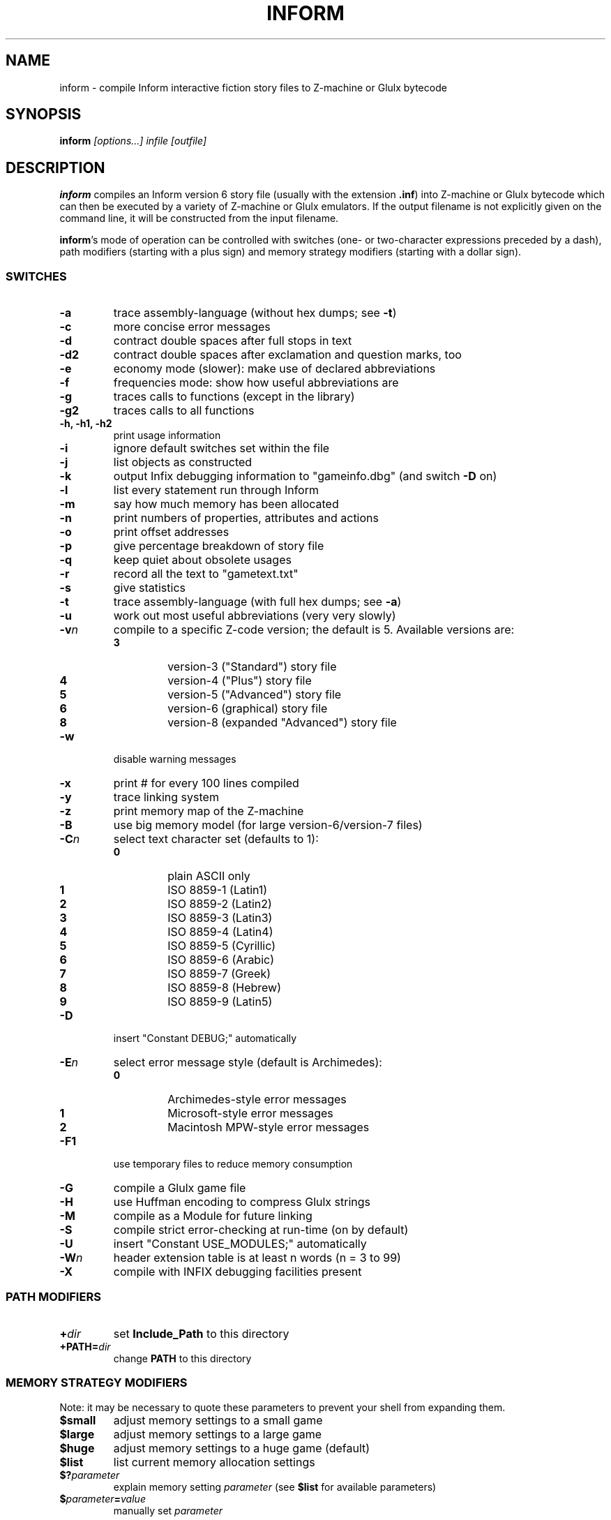 .TH INFORM "1" "2015-12-20" "Inform v6.33" "Inform v6.33 - interactive fiction story file compiler"
.SH NAME
inform \- compile Inform interactive fiction story files to Z-machine or Glulx bytecode
.SH SYNOPSIS
.BI "inform " "[options...] infile [outfile]"
.SH DESCRIPTION
\fBinform\fP compiles an Inform version 6 story file (usually with the
extension \fB.inf\fP) into Z-machine or Glulx bytecode which can then be
executed by a variety of Z-machine or Glulx emulators. If the output
filename is not explicitly given on the command line, it will be
constructed from the input filename.
.PP
\fBinform\fP's mode of operation can be controlled with switches (one- or
two-character expressions preceded by a dash), path modifiers (starting with a
plus sign) and memory strategy modifiers (starting with a dollar sign).
.SS SWITCHES
.TP
.B -a
trace assembly-language (without hex dumps; see \fB-t\fP)
.TP
.B -c
more concise error messages
.TP
.B -d
contract double spaces after full stops in text
.TP
.B -d2
contract double spaces after exclamation and question marks, too
.TP
.B -e
economy mode (slower): make use of declared abbreviations
.TP
.B -f
frequencies mode: show how useful abbreviations are
.TP
.B -g
traces calls to functions (except in the library)
.TP
.B -g2
traces calls to all functions
.TP
.B -h, -h1, -h2
print usage information
.TP
.B -i
ignore default switches set within the file
.TP
.B -j
list objects as constructed
.TP
.B -k
output Infix debugging information to "gameinfo.dbg" (and switch \fB-D\fP on)
.TP
.B -l
list every statement run through Inform
.TP
.B -m
say how much memory has been allocated
.TP
.B -n
print numbers of properties, attributes and actions
.TP
.B -o
print offset addresses
.TP
.B -p
give percentage breakdown of story file
.TP
.B -q
keep quiet about obsolete usages
.TP
.B -r
record all the text to "gametext.txt"
.TP
.B -s
give statistics
.TP
.B -t
trace assembly-language (with full hex dumps; see \fB-a\fP)
.TP
.B -u
work out most useful abbreviations (very very slowly)
.TP
.B -v\fIn\fP
compile to a specific Z-code version; the default is 5. Available versions are:
.RS
.TP
.B 3
version-3 ("Standard") story file
.TP
.B 4
version-4 ("Plus") story file
.TP
.B 5
version-5 ("Advanced") story file
.TP
.B 6
version-6 (graphical) story file
.TP
.B 8
version-8 (expanded "Advanced") story file
.RE
.TP
.B -w
disable warning messages
.TP
.B -x
print # for every 100 lines compiled
.TP
.B -y
trace linking system
.TP
.B -z
print memory map of the Z-machine
.TP
.B -B
use big memory model (for large version-6/version-7 files)
.TP
.B -C\fIn\fP
select text character set (defaults to 1):
.RS
.TP
.B 0
plain ASCII only
.TP
.B 1
ISO 8859-1 (Latin1)
.TP
.B 2
ISO 8859-2 (Latin2)
.TP
.B 3
ISO 8859-3 (Latin3)
.TP
.B 4
ISO 8859-4 (Latin4)
.TP
.B 5
ISO 8859-5 (Cyrillic)
.TP
.B 6
ISO 8859-6 (Arabic)
.TP
.B 7
ISO 8859-7 (Greek)
.TP
.B 8
ISO 8859-8 (Hebrew)
.TP
.B 9
ISO 8859-9 (Latin5)
.RE
.TP
.B -D
insert "Constant DEBUG;" automatically
.TP
.B -E\fIn\fP
select error message style (default is Archimedes):
.RS
.TP
.B 0
Archimedes-style error messages
.TP
.B 1
Microsoft-style error messages
.TP
.B 2
Macintosh MPW-style error messages
.RE
.TP
.B -F1
use temporary files to reduce memory consumption
.TP
.B -G
compile a Glulx game file
.TP
.B -H
use Huffman encoding to compress Glulx strings
.TP
.B -M
compile as a Module for future linking
.TP
.B -S
compile strict error-checking at run-time (on by default)
.TP
.B -U
insert "Constant USE_MODULES;" automatically
.TP
.B -W\fIn\fP
header extension table is at least n words (n = 3 to 99)
.TP
.B -X
compile with INFIX debugging facilities present
.SS PATH MODIFIERS
.TP
.BI + dir
set \fBInclude_Path\fP to this directory
.TP
.BI +PATH= dir
change \fBPATH\fP to this directory
.SS MEMORY STRATEGY MODIFIERS
Note: it may be necessary to quote these parameters to prevent your shell
from expanding them.
.TP
.B $small
adjust memory settings to a small game
.TP
.B $large
adjust memory settings to a large game
.TP
.B $huge
adjust memory settings to a huge game (default)
.TP
.B $list
list current memory allocation settings
.TP
.BI $? parameter
explain memory setting \fIparameter\fP (see \fB$list\fP for available
parameters)
.TP
.BI $ parameter = value
manually set \fIparameter\fP

.SH CAVEATS
\fBinform\fP is not capable of creating story files conforming to
versions 1 or 2 of the Z-Machine.
.br
Modules cannot be used with Glulx and are deprecated for Z-Machine.

.SH SEE ALSO

.IR zcode-interpreter (6)
and the manuals and language reference which can be found online at
.br
.RI < http://inform-fiction.org/manual/ >
.br
and
.br
.RI < http://inform-fiction.org/inform6.html >.

.SH AUTHOR
The various iterations of the \fBInform\fP language were created by
Graham Nelson in 1993.

This manpage was written by Jan Nordholz <hesso@pool.math.tu-berlin.de>
for the Debian Project and altered by David Griffith <dave@661.org>.
